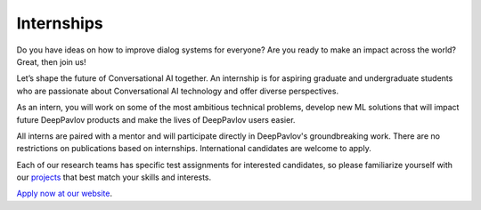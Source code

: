 
Internships
===========

Do you have ideas on how to improve dialog systems for everyone? Are you ready to make an impact across the world?
Great, then join us!

Let’s shape the future of Conversational AI together. An internship is for aspiring graduate and undergraduate students
who are passionate about Conversational AI technology and offer diverse perspectives.

As an intern, you will work on some of the most ambitious technical problems, develop new ML solutions that will impact
future DeepPavlov products and make the lives of DeepPavlov users easier.

All interns are paired with a mentor and will participate directly in DeepPavlov's groundbreaking work.
There are no restrictions on publications based on internships. International candidates are welcome to apply.

Each of our research teams has specific test assignments for interested candidates, so please familiarize yourself
with our `projects <https://deeppavlov.ai/research>`_ that best match your skills and interests.

`Apply now at our website <https://deeppavlov.ai/internships#application>`_.
